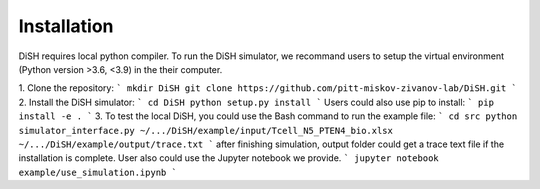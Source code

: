 Installation
============
DiSH requires local python compiler. To run the DiSH simulator, we recommand users to setup the virtual environment (Python version >3.6, <3.9) in the their computer. 

1. Clone the repository:
```
mkdir DiSH
git clone https://github.com/pitt-miskov-zivanov-lab/DiSH.git
```
2. Install the DiSH simulator:
```
cd DiSH
python setup.py install  
```
Users could also use pip to install:
```
pip install -e .
```
3. To test the local DiSH, you could use the Bash command to run the example file:
```
cd src
python simulator_interface.py ~/.../DiSH/example/input/Tcell_N5_PTEN4_bio.xlsx ~/.../DiSH/example/output/trace.txt
```
after finishing simulation, output folder could get a trace text file if the installation is complete.
User also could use the Jupyter notebook we provide.
```
jupyter notebook example/use_simulation.ipynb
```

